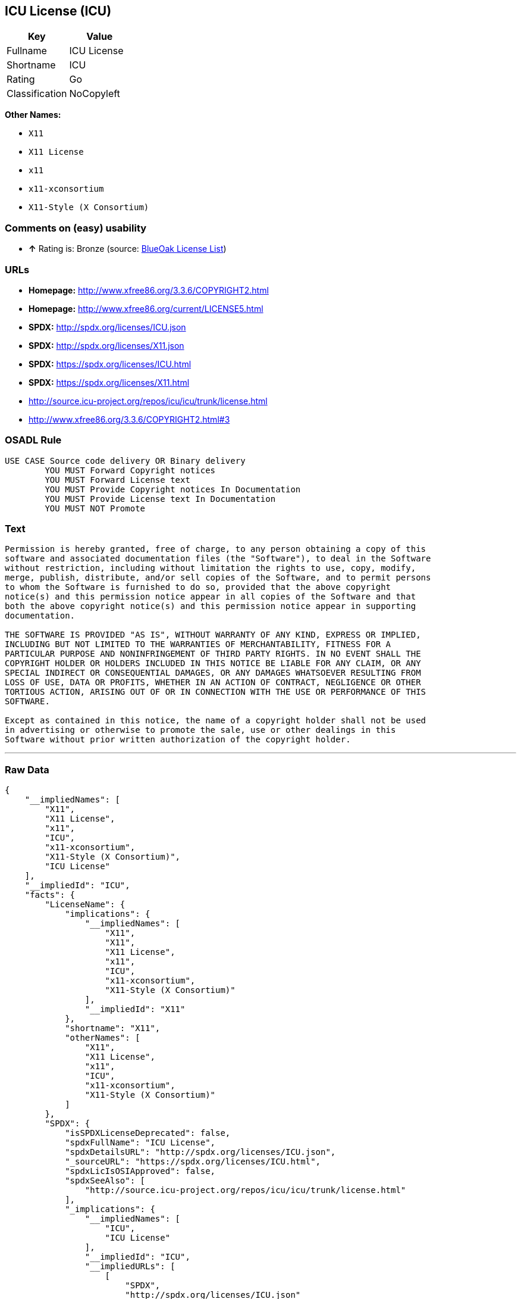 == ICU License (ICU)

[cols=",",options="header",]
|==========================
|Key |Value
|Fullname |ICU License
|Shortname |ICU
|Rating |Go
|Classification |NoCopyleft
|==========================

*Other Names:*

* `X11`
* `X11 License`
* `x11`
* `x11-xconsortium`
* `X11-Style (X Consortium)`

=== Comments on (easy) usability

* *↑* Rating is: Bronze (source: https://blueoakcouncil.org/list[BlueOak
License List])

=== URLs

* *Homepage:* http://www.xfree86.org/3.3.6/COPYRIGHT2.html
* *Homepage:* http://www.xfree86.org/current/LICENSE5.html
* *SPDX:* http://spdx.org/licenses/ICU.json
* *SPDX:* http://spdx.org/licenses/X11.json
* *SPDX:* https://spdx.org/licenses/ICU.html
* *SPDX:* https://spdx.org/licenses/X11.html
* http://source.icu-project.org/repos/icu/icu/trunk/license.html
* http://www.xfree86.org/3.3.6/COPYRIGHT2.html#3

=== OSADL Rule

....
USE CASE Source code delivery OR Binary delivery
	YOU MUST Forward Copyright notices
	YOU MUST Forward License text
	YOU MUST Provide Copyright notices In Documentation
	YOU MUST Provide License text In Documentation
	YOU MUST NOT Promote
....

=== Text

....
Permission is hereby granted, free of charge, to any person obtaining a copy of this
software and associated documentation files (the "Software"), to deal in the Software
without restriction, including without limitation the rights to use, copy, modify,
merge, publish, distribute, and/or sell copies of the Software, and to permit persons
to whom the Software is furnished to do so, provided that the above copyright
notice(s) and this permission notice appear in all copies of the Software and that
both the above copyright notice(s) and this permission notice appear in supporting
documentation.

THE SOFTWARE IS PROVIDED "AS IS", WITHOUT WARRANTY OF ANY KIND, EXPRESS OR IMPLIED,
INCLUDING BUT NOT LIMITED TO THE WARRANTIES OF MERCHANTABILITY, FITNESS FOR A
PARTICULAR PURPOSE AND NONINFRINGEMENT OF THIRD PARTY RIGHTS. IN NO EVENT SHALL THE
COPYRIGHT HOLDER OR HOLDERS INCLUDED IN THIS NOTICE BE LIABLE FOR ANY CLAIM, OR ANY
SPECIAL INDIRECT OR CONSEQUENTIAL DAMAGES, OR ANY DAMAGES WHATSOEVER RESULTING FROM
LOSS OF USE, DATA OR PROFITS, WHETHER IN AN ACTION OF CONTRACT, NEGLIGENCE OR OTHER
TORTIOUS ACTION, ARISING OUT OF OR IN CONNECTION WITH THE USE OR PERFORMANCE OF THIS
SOFTWARE.

Except as contained in this notice, the name of a copyright holder shall not be used
in advertising or otherwise to promote the sale, use or other dealings in this
Software without prior written authorization of the copyright holder.
....

'''''

=== Raw Data

....
{
    "__impliedNames": [
        "X11",
        "X11 License",
        "x11",
        "ICU",
        "x11-xconsortium",
        "X11-Style (X Consortium)",
        "ICU License"
    ],
    "__impliedId": "ICU",
    "facts": {
        "LicenseName": {
            "implications": {
                "__impliedNames": [
                    "X11",
                    "X11",
                    "X11 License",
                    "x11",
                    "ICU",
                    "x11-xconsortium",
                    "X11-Style (X Consortium)"
                ],
                "__impliedId": "X11"
            },
            "shortname": "X11",
            "otherNames": [
                "X11",
                "X11 License",
                "x11",
                "ICU",
                "x11-xconsortium",
                "X11-Style (X Consortium)"
            ]
        },
        "SPDX": {
            "isSPDXLicenseDeprecated": false,
            "spdxFullName": "ICU License",
            "spdxDetailsURL": "http://spdx.org/licenses/ICU.json",
            "_sourceURL": "https://spdx.org/licenses/ICU.html",
            "spdxLicIsOSIApproved": false,
            "spdxSeeAlso": [
                "http://source.icu-project.org/repos/icu/icu/trunk/license.html"
            ],
            "_implications": {
                "__impliedNames": [
                    "ICU",
                    "ICU License"
                ],
                "__impliedId": "ICU",
                "__impliedURLs": [
                    [
                        "SPDX",
                        "http://spdx.org/licenses/ICU.json"
                    ],
                    [
                        null,
                        "http://source.icu-project.org/repos/icu/icu/trunk/license.html"
                    ]
                ]
            },
            "spdxLicenseId": "ICU"
        },
        "OSADL License Checklist": {
            "_sourceURL": "https://www.osadl.org/fileadmin/checklists/unreflicenses/ICU.txt",
            "spdxId": "ICU",
            "osadlRule": "USE CASE Source code delivery OR Binary delivery\r\n\tYOU MUST Forward Copyright notices\n\tYOU MUST Forward License text\n\tYOU MUST Provide Copyright notices In Documentation\n\tYOU MUST Provide License text In Documentation\n\tYOU MUST NOT Promote\n",
            "_implications": {
                "__impliedNames": [
                    "ICU"
                ]
            }
        },
        "Scancode": {
            "otherUrls": [
                "http://source.icu-project.org/repos/icu/icu/trunk/license.html",
                "http://www.xfree86.org/3.3.6/COPYRIGHT2.html#3",
                "http://www.xfree86.org/current/LICENSE5.html"
            ],
            "homepageUrl": "http://www.xfree86.org/3.3.6/COPYRIGHT2.html",
            "shortName": "X11 License",
            "textUrls": null,
            "text": "Permission is hereby granted, free of charge, to any person obtaining a copy of this\nsoftware and associated documentation files (the \"Software\"), to deal in the Software\nwithout restriction, including without limitation the rights to use, copy, modify,\nmerge, publish, distribute, and/or sell copies of the Software, and to permit persons\nto whom the Software is furnished to do so, provided that the above copyright\nnotice(s) and this permission notice appear in all copies of the Software and that\nboth the above copyright notice(s) and this permission notice appear in supporting\ndocumentation.\n\nTHE SOFTWARE IS PROVIDED \"AS IS\", WITHOUT WARRANTY OF ANY KIND, EXPRESS OR IMPLIED,\nINCLUDING BUT NOT LIMITED TO THE WARRANTIES OF MERCHANTABILITY, FITNESS FOR A\nPARTICULAR PURPOSE AND NONINFRINGEMENT OF THIRD PARTY RIGHTS. IN NO EVENT SHALL THE\nCOPYRIGHT HOLDER OR HOLDERS INCLUDED IN THIS NOTICE BE LIABLE FOR ANY CLAIM, OR ANY\nSPECIAL INDIRECT OR CONSEQUENTIAL DAMAGES, OR ANY DAMAGES WHATSOEVER RESULTING FROM\nLOSS OF USE, DATA OR PROFITS, WHETHER IN AN ACTION OF CONTRACT, NEGLIGENCE OR OTHER\nTORTIOUS ACTION, ARISING OUT OF OR IN CONNECTION WITH THE USE OR PERFORMANCE OF THIS\nSOFTWARE.\n\nExcept as contained in this notice, the name of a copyright holder shall not be used\nin advertising or otherwise to promote the sale, use or other dealings in this\nSoftware without prior written authorization of the copyright holder.",
            "category": "Permissive",
            "osiUrl": null,
            "owner": "XFree86 Project, Inc",
            "_sourceURL": "https://github.com/nexB/scancode-toolkit/blob/develop/src/licensedcode/data/licenses/x11.yml",
            "key": "x11",
            "name": "X11 License",
            "spdxId": "ICU",
            "_implications": {
                "__impliedNames": [
                    "x11",
                    "X11 License",
                    "ICU"
                ],
                "__impliedId": "ICU",
                "__impliedCopyleft": [
                    [
                        "Scancode",
                        "NoCopyleft"
                    ]
                ],
                "__calculatedCopyleft": "NoCopyleft",
                "__impliedText": "Permission is hereby granted, free of charge, to any person obtaining a copy of this\nsoftware and associated documentation files (the \"Software\"), to deal in the Software\nwithout restriction, including without limitation the rights to use, copy, modify,\nmerge, publish, distribute, and/or sell copies of the Software, and to permit persons\nto whom the Software is furnished to do so, provided that the above copyright\nnotice(s) and this permission notice appear in all copies of the Software and that\nboth the above copyright notice(s) and this permission notice appear in supporting\ndocumentation.\n\nTHE SOFTWARE IS PROVIDED \"AS IS\", WITHOUT WARRANTY OF ANY KIND, EXPRESS OR IMPLIED,\nINCLUDING BUT NOT LIMITED TO THE WARRANTIES OF MERCHANTABILITY, FITNESS FOR A\nPARTICULAR PURPOSE AND NONINFRINGEMENT OF THIRD PARTY RIGHTS. IN NO EVENT SHALL THE\nCOPYRIGHT HOLDER OR HOLDERS INCLUDED IN THIS NOTICE BE LIABLE FOR ANY CLAIM, OR ANY\nSPECIAL INDIRECT OR CONSEQUENTIAL DAMAGES, OR ANY DAMAGES WHATSOEVER RESULTING FROM\nLOSS OF USE, DATA OR PROFITS, WHETHER IN AN ACTION OF CONTRACT, NEGLIGENCE OR OTHER\nTORTIOUS ACTION, ARISING OUT OF OR IN CONNECTION WITH THE USE OR PERFORMANCE OF THIS\nSOFTWARE.\n\nExcept as contained in this notice, the name of a copyright holder shall not be used\nin advertising or otherwise to promote the sale, use or other dealings in this\nSoftware without prior written authorization of the copyright holder.",
                "__impliedURLs": [
                    [
                        "Homepage",
                        "http://www.xfree86.org/3.3.6/COPYRIGHT2.html"
                    ],
                    [
                        null,
                        "http://source.icu-project.org/repos/icu/icu/trunk/license.html"
                    ],
                    [
                        null,
                        "http://www.xfree86.org/3.3.6/COPYRIGHT2.html#3"
                    ],
                    [
                        null,
                        "http://www.xfree86.org/current/LICENSE5.html"
                    ]
                ]
            }
        },
        "BlueOak License List": {
            "BlueOakRating": "Bronze",
            "url": "https://spdx.org/licenses/ICU.html",
            "isPermissive": true,
            "_sourceURL": "https://blueoakcouncil.org/list",
            "name": "ICU License",
            "id": "ICU",
            "_implications": {
                "__impliedNames": [
                    "ICU"
                ],
                "__impliedJudgement": [
                    [
                        "BlueOak License List",
                        {
                            "tag": "PositiveJudgement",
                            "contents": "Rating is: Bronze"
                        }
                    ]
                ],
                "__impliedCopyleft": [
                    [
                        "BlueOak License List",
                        "NoCopyleft"
                    ]
                ],
                "__calculatedCopyleft": "NoCopyleft",
                "__impliedURLs": [
                    [
                        "SPDX",
                        "https://spdx.org/licenses/ICU.html"
                    ]
                ]
            }
        },
        "ifrOSS": {
            "ifrKind": "IfrNoCopyleft",
            "ifrURL": "http://www.xfree86.org/3.3.6/COPYRIGHT2.html#3",
            "_sourceURL": "https://ifross.github.io/ifrOSS/Lizenzcenter",
            "ifrName": "X11 License",
            "ifrId": null,
            "_implications": {
                "__impliedNames": [
                    "X11 License"
                ],
                "__impliedURLs": [
                    [
                        null,
                        "http://www.xfree86.org/3.3.6/COPYRIGHT2.html#3"
                    ]
                ]
            }
        }
    },
    "__impliedJudgement": [
        [
            "BlueOak License List",
            {
                "tag": "PositiveJudgement",
                "contents": "Rating is: Bronze"
            }
        ]
    ],
    "__impliedCopyleft": [
        [
            "BlueOak License List",
            "NoCopyleft"
        ],
        [
            "Scancode",
            "NoCopyleft"
        ]
    ],
    "__calculatedCopyleft": "NoCopyleft",
    "__impliedText": "Permission is hereby granted, free of charge, to any person obtaining a copy of this\nsoftware and associated documentation files (the \"Software\"), to deal in the Software\nwithout restriction, including without limitation the rights to use, copy, modify,\nmerge, publish, distribute, and/or sell copies of the Software, and to permit persons\nto whom the Software is furnished to do so, provided that the above copyright\nnotice(s) and this permission notice appear in all copies of the Software and that\nboth the above copyright notice(s) and this permission notice appear in supporting\ndocumentation.\n\nTHE SOFTWARE IS PROVIDED \"AS IS\", WITHOUT WARRANTY OF ANY KIND, EXPRESS OR IMPLIED,\nINCLUDING BUT NOT LIMITED TO THE WARRANTIES OF MERCHANTABILITY, FITNESS FOR A\nPARTICULAR PURPOSE AND NONINFRINGEMENT OF THIRD PARTY RIGHTS. IN NO EVENT SHALL THE\nCOPYRIGHT HOLDER OR HOLDERS INCLUDED IN THIS NOTICE BE LIABLE FOR ANY CLAIM, OR ANY\nSPECIAL INDIRECT OR CONSEQUENTIAL DAMAGES, OR ANY DAMAGES WHATSOEVER RESULTING FROM\nLOSS OF USE, DATA OR PROFITS, WHETHER IN AN ACTION OF CONTRACT, NEGLIGENCE OR OTHER\nTORTIOUS ACTION, ARISING OUT OF OR IN CONNECTION WITH THE USE OR PERFORMANCE OF THIS\nSOFTWARE.\n\nExcept as contained in this notice, the name of a copyright holder shall not be used\nin advertising or otherwise to promote the sale, use or other dealings in this\nSoftware without prior written authorization of the copyright holder.",
    "__impliedURLs": [
        [
            "SPDX",
            "http://spdx.org/licenses/ICU.json"
        ],
        [
            null,
            "http://source.icu-project.org/repos/icu/icu/trunk/license.html"
        ],
        [
            "SPDX",
            "http://spdx.org/licenses/X11.json"
        ],
        [
            null,
            "http://www.xfree86.org/3.3.6/COPYRIGHT2.html#3"
        ],
        [
            "SPDX",
            "https://spdx.org/licenses/ICU.html"
        ],
        [
            "SPDX",
            "https://spdx.org/licenses/X11.html"
        ],
        [
            "Homepage",
            "http://www.xfree86.org/3.3.6/COPYRIGHT2.html"
        ],
        [
            null,
            "http://www.xfree86.org/current/LICENSE5.html"
        ],
        [
            "Homepage",
            "http://www.xfree86.org/current/LICENSE5.html"
        ]
    ]
}
....